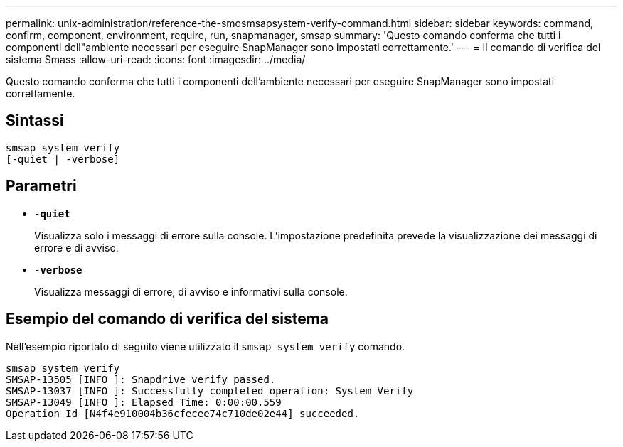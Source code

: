 ---
permalink: unix-administration/reference-the-smosmsapsystem-verify-command.html 
sidebar: sidebar 
keywords: command, confirm, component, environment, require, run, snapmanager, smsap 
summary: 'Questo comando conferma che tutti i componenti dell"ambiente necessari per eseguire SnapManager sono impostati correttamente.' 
---
= Il comando di verifica del sistema Smass
:allow-uri-read: 
:icons: font
:imagesdir: ../media/


[role="lead"]
Questo comando conferma che tutti i componenti dell'ambiente necessari per eseguire SnapManager sono impostati correttamente.



== Sintassi

[listing]
----
smsap system verify
[-quiet | -verbose]
----


== Parametri

* ``*-quiet*``
+
Visualizza solo i messaggi di errore sulla console. L'impostazione predefinita prevede la visualizzazione dei messaggi di errore e di avviso.

* ``*-verbose*``
+
Visualizza messaggi di errore, di avviso e informativi sulla console.





== Esempio del comando di verifica del sistema

Nell'esempio riportato di seguito viene utilizzato il `smsap system verify` comando.

[listing]
----
smsap system verify
SMSAP-13505 [INFO ]: Snapdrive verify passed.
SMSAP-13037 [INFO ]: Successfully completed operation: System Verify
SMSAP-13049 [INFO ]: Elapsed Time: 0:00:00.559
Operation Id [N4f4e910004b36cfecee74c710de02e44] succeeded.
----